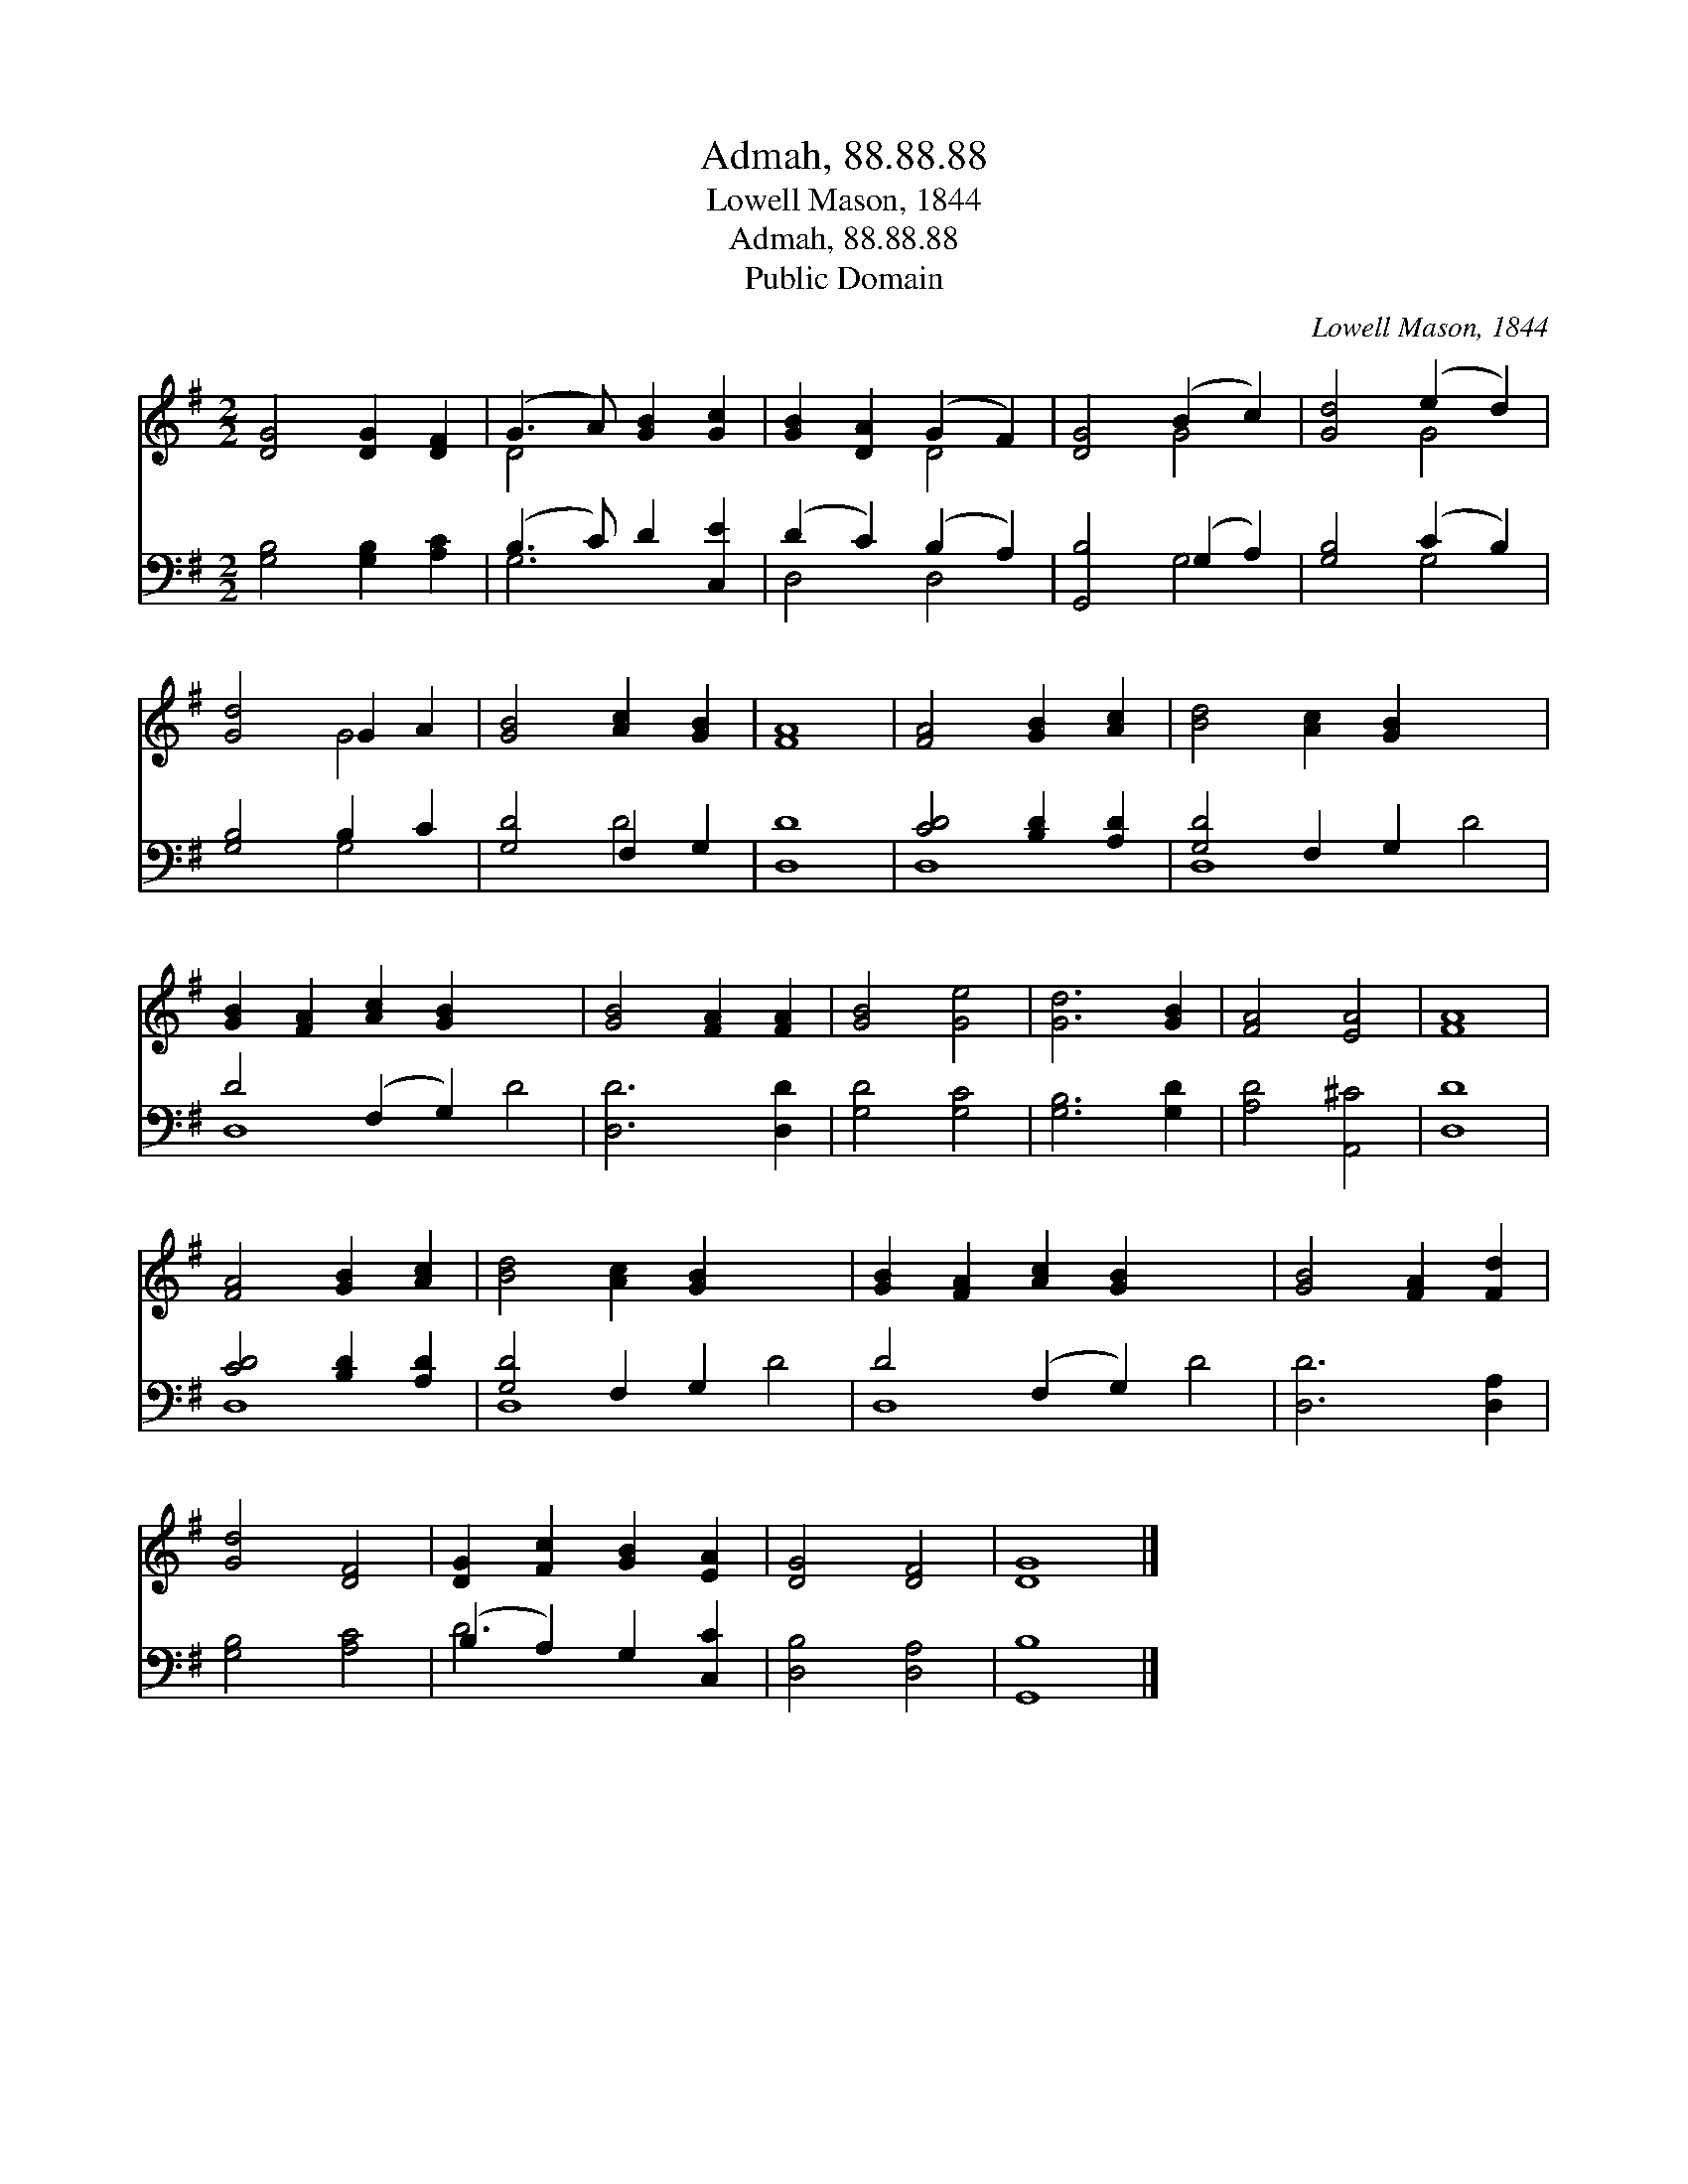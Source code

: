 X:1
T:Admah, 88.88.88
T:Lowell Mason, 1844
T:Admah, 88.88.88
T:Public Domain
C:Lowell Mason, 1844
Z:Public Domain
%%score ( 1 2 ) ( 3 4 )
L:1/8
M:2/2
K:G
V:1 treble 
V:2 treble 
V:3 bass 
V:4 bass 
V:1
 [DG]4 [DG]2 [DF]2 | (G3 A) [GB]2 [Gc]2 | [GB]2 [DA]2 (G2 F2) | [DG]4 (B2 c2) | [Gd]4 (e2 d2) | %5
 [Gd]4 G2 A2 | [GB]4 [Ac]2 [GB]2 | [FA]8 | [FA]4 [GB]2 [Ac]2 | [Bd]4 [Ac]2 [GB]2 x4 | %10
 [GB]2 [FA]2 [Ac]2 [GB]2 x4 | [GB]4 [FA]2 [FA]2 | [GB]4 [Ge]4 | [Gd]6 [GB]2 | [FA]4 [EA]4 | [FA]8 | %16
 [FA]4 [GB]2 [Ac]2 | [Bd]4 [Ac]2 [GB]2 x4 | [GB]2 [FA]2 [Ac]2 [GB]2 x4 | [GB]4 [FA]2 [Fd]2 | %20
 [Gd]4 [DF]4 | [DG]2 [Fc]2 [GB]2 [EA]2 | [DG]4 [DF]4 | [DG]8 |] %24
V:2
 x8 | D4 x4 | x4 D4 | x4 G4 | x4 G4 | x4 G4 | x8 | x8 | x8 | x12 | x12 | x8 | x8 | x8 | x8 | x8 | %16
 x8 | x12 | x12 | x8 | x8 | x8 | x8 | x8 |] %24
V:3
 [G,B,]4 [G,B,]2 [A,C]2 | (B,3 C) D2 [C,E]2 | (D2 C2) (B,2 A,2) | [G,,B,]4 (G,2 A,2) | %4
 [G,B,]4 (C2 B,2) | [G,B,]4 B,2 C2 | [G,D]4 F,2 G,2 | [D,D]8 | [CD]4 [B,D]2 [A,D]2 | %9
 [G,D]4 F,2 G,2 x4 | D4 (F,2 G,2) x4 | [D,D]6 [D,D]2 | [G,D]4 [G,C]4 | [G,B,]6 [G,D]2 | %14
 [A,D]4 [A,,^C]4 | [D,D]8 | [CD]4 [B,D]2 [A,D]2 | [G,D]4 F,2 G,2 x4 | D4 (F,2 G,2) x4 | %19
 [D,D]6 [D,A,]2 | [G,B,]4 [A,C]4 | (B,2 A,2) G,2 [C,C]2 | [D,B,]4 [D,A,]4 | [G,,B,]8 |] %24
V:4
 x8 | G,6 x2 | D,4 D,4 | x4 G,4 | x4 G,4 | x4 G,4 | x4 D4 | x8 | D,8 | D,8 D4 | D,8 D4 | x8 | x8 | %13
 x8 | x8 | x8 | D,8 | D,8 D4 | D,8 D4 | x8 | x8 | D6 x2 | x8 | x8 |] %24

